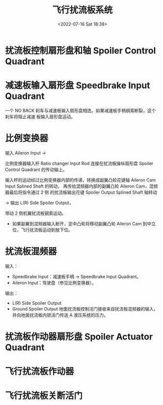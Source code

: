 # -*- eval: (setq org-media-note-screenshot-image-dir (concat default-directory "./static/飞行扰流板系统/")); -*-
:PROPERTIES:
:ID:       BC6817EA-0527-4554-940A-066746A23887
:END:
#+LATEX_CLASS: my-article
#+DATE: <2022-07-16 Sat 18:38>
#+TITLE: 飞行扰流板系统
#+ROAM_KEY:


[[file:static/飞行扰流板系统/2022-07-16_18-39-30_screenshot.jpg]]

* 扰流板控制扇形盘和轴 Spoiler Control Quadrant

[[file:static/飞行扰流板系统/2022-07-16_19-04-08_screenshot.jpg]]

[[file:static/飞行扰流板系统/2022-07-16_19-04-24_screenshot.jpg]]

[[file:static/飞行扰流板系统/2022-07-16_19-23-56_screenshot.jpg]]

* 减速板输入扇形盘 Speedbrake Input Quadrant
一个 NO BACK 刹车与减速板输入扇形盘相连。如果减速板手柄纲索断裂，这个刹车将阻止减速
板输入扇形盘运动。
[[file:static/飞行扰流板系统/2022-07-16_19-46-51_screenshot.jpg]]

[[file:static/飞行扰流板系统/2022-07-16_19-23-07_screenshot.jpg]]
[[file:static/飞行扰流板系统/2022-07-16_19-17-04_screenshot.jpg]]

* 比例变换器
:PROPERTIES:
:ID:       B5A671BF-5D1A-4380-A4D8-6F091CD72ECF
:END:
输入 Aileron Input → 

比例变换器输入杆 Ratio changer Input Rod 连接在扰流板操纵扇形盘 Spoiler Control Quadrant 的传动轴上。

输入杆的运动经过比例变换器内部的传递，转换成副翼凸轮花键轴 Aileron Cam Input Splined Shaft 的转动，
再传给混频器内部的副翼凸轮 Aileron Cam，混频器最后将指令通过 2 侧
的扰流板输出花键 Spoiler Output Splined Shaft 轴转动 

→ 输出 L(R) Side Spoiler Output，

带动 2 侧机翼扰流板钢索运动。

- 如果副翼到混频器输入断开，定中凸轮将移动副翼凸轮 Aileron Cam 到中立位，飞行扰流板运动到放下位。

* 扰流板混频器
:PROPERTIES:
:ID:       ABD6002C-DCC1-4D2B-883B-665E395889ED
:END:
输入：
- Speedbrake Input：减速板手柄 → Speedbrake Input Quadrant。
- Aileron Input：驾驶盘（参见比例变换器）。
输出：
- L(R) Side Spoiler Output
- Ground  Spoiler Output 地面扰流板控制活门接收来自扰流板混频器的输入，并向地面扰流板内锁活门传送 A 液压系统的压力。

[[file:static/飞行扰流板系统/2022-07-16_18-42-35_screenshot.jpg]]

[[file:static/飞行扰流板系统/2022-07-16_19-01-50_screenshot.jpg]]


[[file:static/飞行扰流板系统/2022-07-16_19-02-33_screenshot.jpg]]

[[file:static/飞行扰流板系统/2022-07-16_18-46-50_screenshot.jpg]]

* 扰流板作动器扇形盘 Spoiler Actuator Quadrant

[[file:static/飞行扰流板系统/2022-07-16_19-59-15_screenshot.jpg]]

* 飞行扰流板作动器

[[file:static/飞行扰流板系统/2022-07-16_20-00-33_screenshot.jpg]]

* 飞行扰流板关断活门

[[file:static/飞行扰流板系统/2022-07-16_20-02-21_screenshot.jpg]]

[[file:static/飞行扰流板系统/2022-07-16_20-02-33_screenshot.jpg]]
